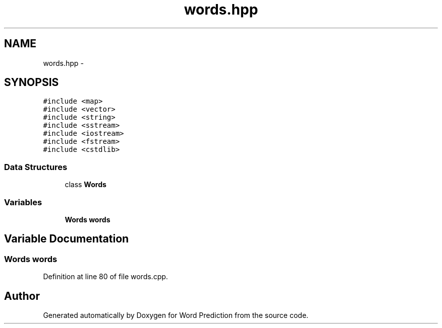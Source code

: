 .TH "words.hpp" 3 "26 Nov 2012" "Word Prediction" \" -*- nroff -*-
.ad l
.nh
.SH NAME
words.hpp \- 
.SH SYNOPSIS
.br
.PP
\fC#include <map>\fP
.br
\fC#include <vector>\fP
.br
\fC#include <string>\fP
.br
\fC#include <sstream>\fP
.br
\fC#include <iostream>\fP
.br
\fC#include <fstream>\fP
.br
\fC#include <cstdlib>\fP
.br

.SS "Data Structures"

.in +1c
.ti -1c
.RI "class \fBWords\fP"
.br
.in -1c
.SS "Variables"

.in +1c
.ti -1c
.RI "\fBWords\fP \fBwords\fP"
.br
.in -1c
.SH "Variable Documentation"
.PP 
.SS "\fBWords\fP \fBwords\fP"
.PP
Definition at line 80 of file words.cpp.
.SH "Author"
.PP 
Generated automatically by Doxygen for Word Prediction from the source code.
